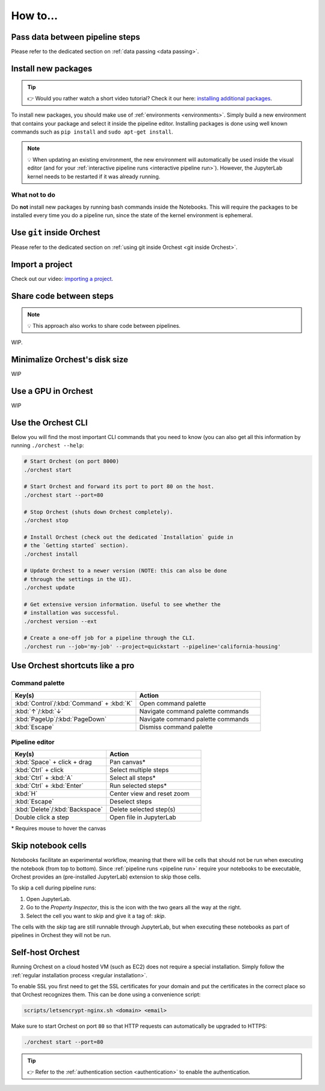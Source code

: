 How to...
=========

Pass data between pipeline steps
--------------------------------
Please refer to the dedicated section on :ref:`data passing <data passing>`.

Install new packages
--------------------
.. tip::
    👉 Would you rather watch a short video tutorial? Check it our here: `installing additional
    packages <https://app.tella.tv/story/cknr8owf4000308kzalsk11a5>`_.

To install new packages, you should make use of :ref:`environments <environments>`. Simply build a
new environment that contains your package and select it inside the pipeline editor. Installing
packages is done using well known commands such as ``pip install`` and ``sudo apt-get install``.

.. note::
   💡 When updating an existing environment, the new environment will automatically be used inside
   the visual editor (and for your :ref:`interactive pipeline runs <interactive pipeline run>`).
   However, the JupyterLab kernel needs to be restarted if it was already running.

What not to do
~~~~~~~~~~~~~~
Do **not** install new packages by running bash commands inside the Notebooks. This will require the
packages to be installed every time you do a pipeline run, since the state of the kernel environment
is ephemeral.

Use ``git`` inside Orchest
--------------------------
Please refer to the dedicated section on :ref:`using git inside Orchest <git inside Orchest>`.

.. _how to import a project:

Import a project
----------------
Check out our video: `importing a project
<https://www.tella.tv/video/cknr7of9c000409jr5gx4efjy/view>`_.

Share code between steps
------------------------
.. note::
   💡 This approach also works to share code between pipelines.

WIP.

.. ``utils.py`` module for example inside the project.

Minimalize Orchest's disk size
------------------------------
WIP

Use a GPU in Orchest
--------------------
WIP

Use the Orchest CLI
-------------------
Below you will find the most important CLI commands that you need to know (you can also get all this
information by running ``./orchest --help``:

.. code-block:: sh

   # Start Orchest (on port 8000)
   ./orchest start

   # Start Orchest and forward its port to port 80 on the host.
   ./orchest start --port=80

   # Stop Orchest (shuts down Orchest completely).
   ./orchest stop

   # Install Orchest (check out the dedicated `Installation` guide in
   # the `Getting started` section).
   ./orchest install

   # Update Orchest to a newer version (NOTE: this can also be done
   # through the settings in the UI).
   ./orchest update

   # Get extensive version information. Useful to see whether the
   # installation was successful.
   ./orchest version --ext

   # Create a one-off job for a pipeline through the CLI.
   ./orchest run --job='my-job' --project=quickstart --pipeline='california-housing'


Use Orchest shortcuts like a pro
--------------------------------

Command palette
~~~~~~~~~~~~~~~
.. list-table::
   :widths: 25 25
   :header-rows: 1
   :align: left

   * - Key(s)
     - Action

   * - :kbd:`Control`/:kbd:`Command` + :kbd:`K`
     - Open command palette

   * - :kbd:`↑`/:kbd:`↓`
     - Navigate command palette commands

   * - :kbd:`PageUp`/:kbd:`PageDown`
     - Navigate command palette commands

   * - :kbd:`Escape`
     - Dismiss command palette

Pipeline editor
~~~~~~~~~~~~~~~
.. list-table::
   :widths: 25 25
   :header-rows: 1
   :align: left

   * - Key(s)
     - Action

   * - :kbd:`Space` + click + drag
     - Pan canvas*

   * - :kbd:`Ctrl` + click
     - Select multiple steps

   * - :kbd:`Ctrl` + :kbd:`A`
     - Select all steps*

   * - :kbd:`Ctrl` + :kbd:`Enter`
     - Run selected steps*

   * - :kbd:`H`
     - Center view and reset zoom

   * - :kbd:`Escape`
     - Deselect steps

   * - :kbd:`Delete`/:kbd:`Backspace`
     - Delete selected step(s)

   * - Double click a step
     - Open file in JupyterLab

\* Requires mouse to hover the canvas

.. _skip notebook cells:

Skip notebook cells
-------------------
Notebooks facilitate an experimental workflow, meaning that there will be cells that should not be
run when executing the notebook (from top to bottom). Since :ref:`pipeline runs <pipeline run>`
require your notebooks to be executable, Orchest provides an (pre-installed JupyterLab) extension
to skip those cells.

To skip a cell during pipeline runs:

1. Open JupyterLab.
2. Go to the *Property Inspector*, this is the icon with the two gears all the way at the right.
3. Select the cell you want to skip and give it a tag of: *skip*.

The cells with the *skip* tag are still runnable through JupyterLab, but when executing these
notebooks as part of pipelines in Orchest they will not be run.

.. _self-host orchest:

Self-host Orchest
-----------------
Running Orchest on a cloud hosted VM (such as EC2) does not require a special installation. Simply
follow the :ref:`regular installation process <regular installation>`.

To enable SSL you first need to get the SSL certificates for your domain and put the certificates in
the correct place so that Orchest recognizes them. This can be done using a convenience script:

.. code-block:: sh

    scripts/letsencrypt-nginx.sh <domain> <email>

Make sure to start Orchest on port ``80`` so that HTTP requests can automatically be upgraded to
HTTPS:

.. code-block:: bash

   ./orchest start --port=80

.. tip::
   👉 Refer to the :ref:`authentication section <authentication>` to enable the authentication.

